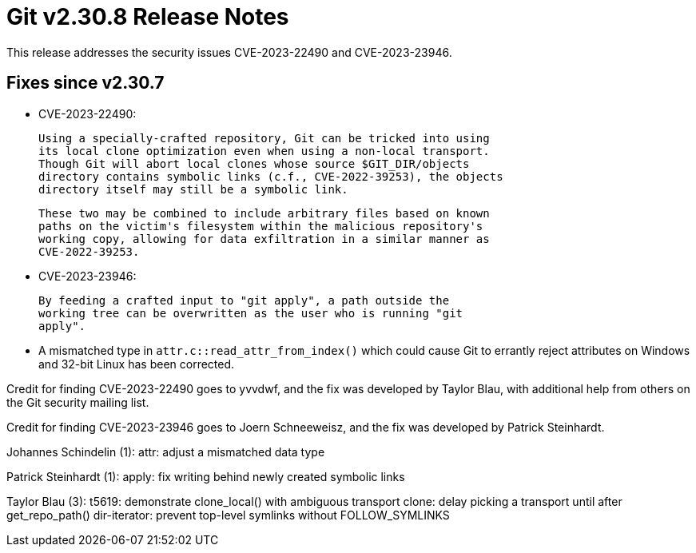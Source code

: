 Git v2.30.8 Release Notes
=========================

This release addresses the security issues CVE-2023-22490 and
CVE-2023-23946.


Fixes since v2.30.7
-------------------

 * CVE-2023-22490:

   Using a specially-crafted repository, Git can be tricked into using
   its local clone optimization even when using a non-local transport.
   Though Git will abort local clones whose source $GIT_DIR/objects
   directory contains symbolic links (c.f., CVE-2022-39253), the objects
   directory itself may still be a symbolic link.

   These two may be combined to include arbitrary files based on known
   paths on the victim's filesystem within the malicious repository's
   working copy, allowing for data exfiltration in a similar manner as
   CVE-2022-39253.

 * CVE-2023-23946:

   By feeding a crafted input to "git apply", a path outside the
   working tree can be overwritten as the user who is running "git
   apply".

 * A mismatched type in `attr.c::read_attr_from_index()` which could
   cause Git to errantly reject attributes on Windows and 32-bit Linux
   has been corrected.

Credit for finding CVE-2023-22490 goes to yvvdwf, and the fix was
developed by Taylor Blau, with additional help from others on the
Git security mailing list.

Credit for finding CVE-2023-23946 goes to Joern Schneeweisz, and the
fix was developed by Patrick Steinhardt.


Johannes Schindelin (1):
      attr: adjust a mismatched data type

Patrick Steinhardt (1):
      apply: fix writing behind newly created symbolic links

Taylor Blau (3):
      t5619: demonstrate clone_local() with ambiguous transport
      clone: delay picking a transport until after get_repo_path()
      dir-iterator: prevent top-level symlinks without FOLLOW_SYMLINKS
